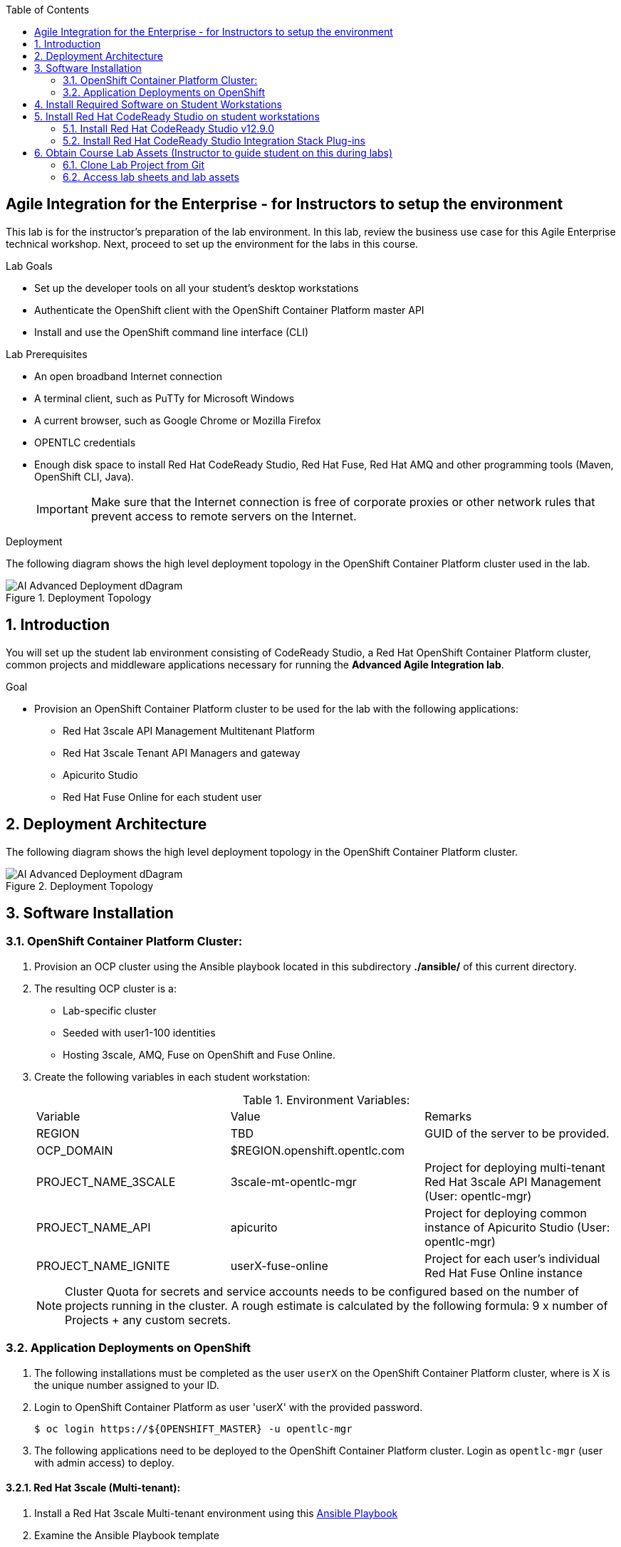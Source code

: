 :scrollbar:
:data-uri:
:toc2:

== Agile Integration for the Enterprise - for Instructors to setup the environment

This lab is for the instructor's preparation of the lab environment.
In this lab, review the business use case for this Agile Enterprise technical workshop. Next, proceed to set up the environment for the labs in this course.

.Lab Goals
* Set up the developer tools on all your student's desktop workstations
* Authenticate the OpenShift client with the OpenShift Container Platform master API
* Install and use the OpenShift command line interface (CLI)

.Lab Prerequisites
* An open broadband Internet connection
* A terminal client, such as PuTTy for Microsoft Windows
* A current browser, such as Google Chrome or Mozilla Firefox
* OPENTLC credentials
* Enough disk space to install Red Hat CodeReady Studio, Red Hat Fuse, Red Hat AMQ and other programming tools (Maven, OpenShift CLI, Java).
+
[IMPORTANT]
Make sure that the Internet connection is free of corporate proxies or other network rules that prevent access to remote servers on the Internet.


.Deployment

The following diagram shows the high level deployment topology in the OpenShift Container Platform cluster used in the lab.

.Deployment Topology
image::images/AI_Advanced_Deployment_dDagram.png[]


:numbered:

:scrollbar:
:data-uri:
:imagesdir: images
:toc2:



== Introduction

You will set up the student lab environment consisting of CodeReady Studio, a Red Hat OpenShift Container Platform cluster, common projects and middleware applications necessary for running the *Advanced Agile Integration lab*.

.Goal

* Provision an OpenShift Container Platform cluster to be used for the lab with the following applications:
** Red Hat 3scale API Management Multitenant Platform
** Red Hat 3scale Tenant API Managers and gateway
** Apicurito Studio
** Red Hat Fuse Online for each student user


== Deployment Architecture

The following diagram shows the high level deployment topology in the OpenShift Container Platform cluster.

.Deployment Topology
image::AI_Advanced_Deployment_dDagram.png[]

== Software Installation

=== OpenShift Container Platform Cluster:

. Provision an OCP cluster using the Ansible playbook located in this subdirectory *./ansible/* of this current directory.
. The resulting OCP cluster is a:
* Lab-specific cluster
* Seeded with user1-100 identities
* Hosting 3scale, AMQ, Fuse on OpenShift and Fuse Online.
+
. Create the following variables in each student workstation:
+
.Environment Variables:
|=======================
  | Variable | Value | Remarks
  | REGION | TBD | GUID of the server to be provided.
  | OCP_DOMAIN |  $REGION.openshift.opentlc.com |
  | PROJECT_NAME_3SCALE | 3scale-mt-opentlc-mgr | Project for deploying multi-tenant Red Hat 3scale API Management (User: opentlc-mgr)
  | PROJECT_NAME_API | apicurito | Project for deploying common instance of Apicurito Studio (User: opentlc-mgr)
  | PROJECT_NAME_IGNITE | userX-fuse-online | Project for each user's individual Red Hat Fuse Online instance
|=======================
+
NOTE: Cluster Quota for secrets and service accounts needs to be configured based on the number of projects running in the cluster. A rough estimate is calculated by the following formula: 9 x number of Projects + any custom secrets.


=== Application Deployments on OpenShift

. The following installations must be completed as the user `userX` on the OpenShift Container Platform cluster, where is X is the unique number assigned to your ID.

. Login to OpenShift Container Platform as user 'userX' with the provided password.
+
----
$ oc login https://${OPENSHIFT_MASTER} -u opentlc-mgr
----
+
. The following applications need to be deployed to the OpenShift Container Platform cluster. Login as `opentlc-mgr` (user with admin access) to deploy.

==== Red Hat 3scale (Multi-tenant):

. Install a Red Hat 3scale Multi-tenant environment using this link:https://github.com/honghuac/rhsummit_ansible/tree/master/ansible/3scale_multitenant[Ansible Playbook]

. Examine the Ansible Playbook template
.. Note that it installs with multi-tenant deployment & creating tenants.
.. Each user gets own tenant for setting up APIs and the Red Hat 3scale Developer Portal.
.. The Red Hat 3scale API Management Platform is integrated with the Red Hat 3scale Developer Portal, using Red Hat SSO with OpenShift identity management.


==== Red Hat Fuse Online

. This can be installed using this link:https://github.com/honghuac/rhsummit_ansible/tree/master/ansible/fuse_online[Fuse Online Ansible Playbook]

. Install as many instances of Fuse Online as there are students (one per student)

. Examine the Ansible Playbook template
.. Note that it installs without multi-tenancy.
.. Each installation involves the use of a Syndesis operator that manages the installation.
.. In addition to the Fuse Online application pods, an AMQ Broker and a PHP app called `Todo` are also installed.


==== Red Hat Fuse On OpenShift and AMQ Online

. Import the Red Hat Fuse images and templates to the OpenShift Container Platform cluster, using this https://github.com/honghuac/rhsummit_ansible/tree/master/ansible/amq_fuse_templates_is[Ansible Playbook].
+
NOTE: The image streams available in the above template will need to be downloaded from `https://registry.redhat.io` which needs login access. Use the template created here instead: link:https://raw.githubusercontent.com/honghuac/rhsummit_ansible/master/json/fis-image-streams.json[https://raw.githubusercontent.com/honghuac/rhsummit_ansible/master/json/fis-image-streams.json].


== Install Required Software on Student Workstations

In this setup lab, you create Red Hat Fuse on OpenShift applications, using Red Hat CodeReady Studio and OpenShift CLI tools on the desktop, and deploy them to an OpenShift project.

. Install the software listed here on your local machine:

* link:http://www.oracle.com/technetwork/java/javase/downloads/index.html[Java SE^] (version 1.8)
* link:http://maven.apache.org[Apache Maven^] (version 3.3.9+)
* link:https://git-scm.com/downloads[Git^] (latest version)
* link:https://access.redhat.com/downloads/content/290/ver=3.9/rhel---7/3.9.25/x86_64/product-software[OpenShift CLI client^] (version 3.11)
* (Optional) link:https://www.soapui.org/downloads/soapui.html[SoapUI^] (latest version)



== Install Red Hat CodeReady Studio on student workstations

Red Hat CodeReady Studio is an integrated development environment (IDE) that combines both tooling and runtime components, including Eclipse plug-ins, best-of-breed open source tools, and the Red Hat(R) JBoss(R) Enterprise Application Platform (JBoss EAP).

To complete the labs in the course, you must have Red Hat CodeReady Studio installed in your local student development workstations. Students use Red Hat CodeReady Studio to design Apache Camel routes.

=== Install Red Hat CodeReady Studio v12.9.0

. Using your browser, navigate to the product page for link:https://developers.redhat.com/products/codeready-studio/download/[Red Hat CodeReady Studio^].

. On the left side, click *Download*.
* Note that the latest release of Red Hat CodeReady Studio is highlighted near the top of the page.

. Click *Installer* to download the installer for version 12.11 of Red Hat CodeReady Studio:
+
image::images/jbds_download_selection.png[]

. Proceed to log in.
* The download begins shortly after you log in.

. Follow the onscreen instructions to install Red Hat CodeReady Studio, substituting the name of the JAR file with the one you downloaded:
+
image::images/dl_instructions.png[]
+
[NOTE]
The installation guide is also available on the link:https://access.redhat.com/documentation/en-us/red_hat_developer_studio/[Red Hat CodeReady Studio Product Documentation^] page, where you can select the version you are using.

=== Install Red Hat CodeReady Studio Integration Stack Plug-ins

Red Hat CodeReady Studio includes a variety of plug-ins for Eclipse. You use the following Red Hat CodeReady Studio plug-ins to complete the labs in the Red Hat OPEN middleware courses:

* *Integration Stack*: The Integration Stack suite of plug-ins is particularly important when using Red Hat(R) Fuse and Red Hat(R) AMQ. The Integration Stack is included with Red Hat CodeReady Studio.

* *EGit*: Red Hat CodeReady Studio includes the Eclipse EGit plug-in, which provides Git project support. No additional installation is required. Git is an open source version control system, providing developers with fast, versatile access to their application code's entire revision history.

* *M2E*: Red Hat CodeReady Studio includes the Eclipse M2E plug-in, which provides support for Apache Maven projects. No additional installation is required. The M2E plug-in enables you to edit a Maven project’s `pom.xml` and run a Maven build from the IDE.

You can select the plug-in installation during the Red Hat CodeReady Studio installation process, or you can select these from the welcome page.


== Obtain Course Lab Assets (Instructor to guide student on this during labs)

This course comes with a variety of lab assets that are version controlled in GitHub. In this section, you clone or update the lab assets on your desktop so that they are available locally for use in the course's other labs.

=== Clone Lab Project from Git

. In a terminal shell, perform the following commands:
+
[source,text]
-----
$ cd $HOME
$ git clone https://gitlab.com/redhatsummitlabs/agile-integration-for-the-enterprise.git
$ cd agile-integration-for-the-enterprise
$ git checkout development
$ cd code
-----
+
[NOTE]
`$HOME/agile-integration-for-the-enterprise` is the root folder containing lab assets and lab sheets. The absolute path to this folder is referred to as `$AI_EXERCISE_HOME` in the instructions.
The subdirectory named `$AI_EXERCISE_HOME/code` contains the lab assets used in the individual labs.


=== Access lab sheets and lab assets

. Familiarize yourselves with the instructor lab assets in `$AI_EXERCISE_HOME/instructor-only`
. Familiarize yourselves with the student lab sheets in `$AI_EXERCISE_HOME/
. Familiarize yourselves with the lab assets in `$AI_EXERCISE_HOME/code`

*Congratulations, you have completed this lab.*
